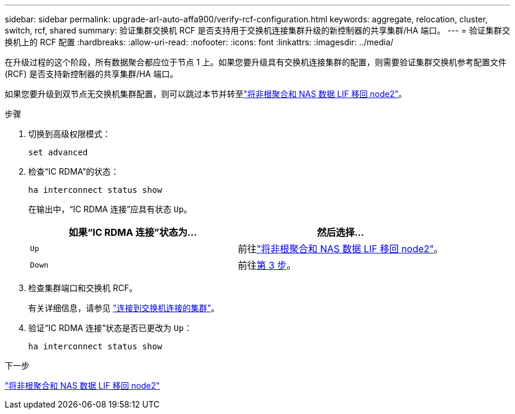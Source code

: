 ---
sidebar: sidebar 
permalink: upgrade-arl-auto-affa900/verify-rcf-configuration.html 
keywords: aggregate, relocation, cluster, switch, rcf, shared 
summary: 验证集群交换机 RCF 是否支持用于交换机连接集群升级的新控制器的共享集群/HA 端口。 
---
= 验证集群交换机上的 RCF 配置
:hardbreaks:
:allow-uri-read: 
:nofooter: 
:icons: font
:linkattrs: 
:imagesdir: ../media/


[role="lead"]
在升级过程的这个阶段，所有数据聚合都应位于节点 1 上。如果您要升级具有交换机连接集群的配置，则需要验证集群交换机参考配置文件 (RCF) 是否支持新控制器的共享集群/HA 端口。

如果您要升级到双节点无交换机集群配置，则可以跳过本节并转至link:move_non_root_aggr_and_nas_data_lifs_back_to_node2.html["将非根聚合和 NAS 数据 LIF 移回 node2"]。

.步骤
. 切换到高级权限模式：
+
`set advanced`

. 检查“IC RDMA”的状态：
+
`ha interconnect status show`

+
在输出中，“IC RDMA 连接”应具有状态 `Up`。

+
[cols="50,50"]
|===
| 如果“IC RDMA 连接”状态为... | 然后选择… 


| `Up` | 前往link:move_non_root_aggr_and_nas_data_lifs_back_to_node2.html["将非根聚合和 NAS 数据 LIF 移回 node2"]。 


| `Down` | 前往<<verify-rcf-step3,第 3 步>>。 
|===
. 检查集群端口和交换机 RCF。
+
有关详细信息，请参见 link:cable-node1-for-shared-cluster-HA-storage.html#connect-switch-attached-cluster["连接到交换机连接的集群"]。

. 验证“IC RDMA 连接”状态是否已更改为 `Up`：
+
`ha interconnect status show`



.下一步
link:move_non_root_aggr_and_nas_data_lifs_back_to_node2.html["将非根聚合和 NAS 数据 LIF 移回 node2"]
